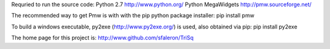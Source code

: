 Requried to run the source code:
Python 2.7          http://www.python.org/
Python MegaWidgets  http://pmw.sourceforge.net/

The recommended way to get Pmw is with with the pip python package installer:
pip install pmw

To build a windows executable, py2exe (http://www.py2exe.org/) is used, also
obtained via pip:
pip install py2exe


The home page for this project is:
http://www.github.com/sfaleron/TriSq
